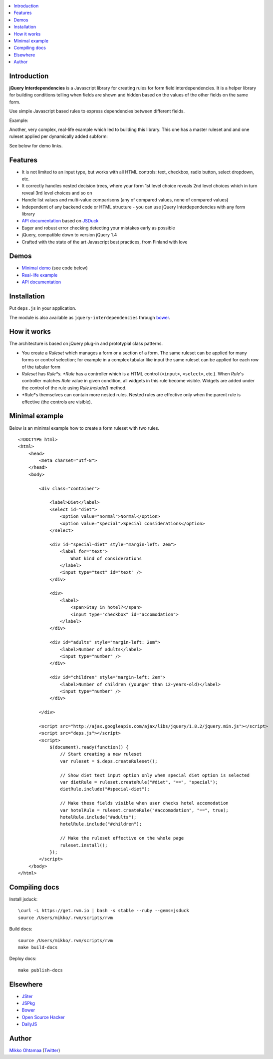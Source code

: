 .. contents:: :local:

Introduction
---------------

**jQuery Interdependencies** is a Javascript library for
creating rules for form field interdependencies.
It is a helper library for building conditions telling
when fields are shown and hidden based on the values of the other fields on the same form.

Use simple Javascript based rules to express dependencies between different fields.

Example:

.. image :: https://github.com/downloads/miohtama/jquery-interdependencies/bacon.gif

Another, very complex, real-life example which led to building this library.
This one has a master ruleset and and one ruleset applied per dynamically added
subform:

.. image :: https://github.com/downloads/miohtama/jquery-interdependencies/mtd3.gif

See below for demo links.

Features
---------

* It is not limited to an input type, but works with all HTML controls: text, checkbox, radio button, select dropdown, etc.

* It correctly handles nested decision trees, where your form 1st level choice reveals 2nd level choices which in turn reveal 3rd level choices and so on

* Handle list values and multi-value comparisons (any of compared values, none of compared values)

* Independent of any backend code or HTML structure - you can use jQuery Interdependencies with any form library

* `API documentation <http://miohtama.github.com/jquery-interdependencies/docs/>`_ based on `JSDuck <https://github.com/senchalabs/jsduck/>`_

* Eager and robust error checking detecting your mistakes early as possible

* jQuery, compatible down to version jQuery 1.4

* Crafted with the state of the art Javascript best practices, from Finland with love

Demos
------

* `Minimal demo <http://miohtama.github.com/jquery-interdependencies/minimal.html>`_ (see code below)

* `Real-life example <http://miohtama.github.com/jquery-interdependencies/index.html>`_

* `API documentation <http://miohtama.github.com/jquery-interdependencies/docs/>`_

Installation
-------------

Put ``deps.js`` in your application.

The module is also available as ``jquery-interdependencies`` through `bower <http://twitter.github.com/bower/>`_.

How it works
-----------------

The architecture is based on jQuery plug-in and prototypial class patterns.

* You create a *Ruleset* which manages a form or a section of a form.
  The same ruleset can be applied for many forms or control selection; for example
  in a complex tabular like input the same ruleset can be applied for each row of the tabular form

* *Ruleset* has *Rule*s. *Rule* has a controller which is a HTML control (``<input>``, ``<select>``, etc.).
  When *Rule*'s controller matches *Rule* value in given condition, all widgets in this rule become visible.
  Widgets are added under the control of the rule using *Rule.include()* method.

* *Rule*s themselves can contain more nested rules. Nested rules are effective only when the parent rule
  is effective (the controls are visible).

Minimal example
-------------------

Below is an minimal example how to create a form ruleset with two rules.

::

    <!DOCTYPE html>
    <html>
        <head>
            <meta charset="utf-8">
        </head>
        <body>

            <div class="container">

                <label>Diet</label>
                <select id="diet">
                    <option value="normal">Normal</option>
                    <option value="special">Special considerations</option>
                </select>

                <div id="special-diet" style="margin-left: 2em">
                    <label for="text">
                        What kind of considerations
                    </label>
                    <input type="text" id="text" />
                </div>

                <div>
                    <label>
                        <span>Stay in hotel?</span>
                        <input type="checkbox" id="accomodation">
                    </label>
                </div>

                <div id="adults" style="margin-left: 2em">
                    <label>Number of adults</label>
                    <input type="number" />
                </div>

                <div id="children" style="margin-left: 2em">
                    <label>Number of children (younger than 12-years-old)</label>
                    <input type="number" />
                </div>

            </div>

            <script src="http://ajax.googleapis.com/ajax/libs/jquery/1.8.2/jquery.min.js"></script>
            <script src="deps.js"></script>
            <script>
                $(document).ready(function() {
                    // Start creating a new ruleset
                    var ruleset = $.deps.createRuleset();

                    // Show diet text input option only when special diet option is selected
                    var dietRule = ruleset.createRule("#diet", "==", "special");
                    dietRule.include("#special-diet");

                    // Make these fields visible when user checks hotel accomodation
                    var hotelRule = ruleset.createRule("#accomodation", "==", true);
                    hotelRule.include("#adults");
                    hotelRule.include("#children");

                    // Make the ruleset effective on the whole page
                    ruleset.install();
                });
            </script>
        </body>
    </html>


Compiling docs
---------------

Install jsduck::

     \curl -L https://get.rvm.io | bash -s stable --ruby --gems=jsduck
     source /Users/mikko/.rvm/scripts/rvm

Build docs::

    source /Users/mikko/.rvm/scripts/rvm
    make build-docs

Deploy docs::

    make publish-docs

Elsewhere
-----------

* `JSter <http://jster.net/library/jquery-interdependencies>`_

* `JSPkg <http://jspkg.com/packages/jquery-interdependencies/>`_

* `Bower <http://twitter.github.com/bower/>`_

* `Open Source Hacker <http://opensourcehacker.com/2012/11/19/create-complex-form-field-showing-and-hiding-rules-with-jquery-interdependencies-library/>`_

* `DailyJS <http://dailyjs.com/2012/11/20/jquery-roundup/>`_

Author
------

`Mikko Ohtamaa <http://opensourcehacker.com>`_ (`Twitter <http://twitter.com/moo9000>`_)

